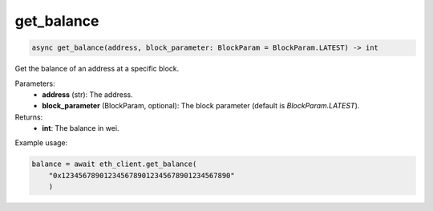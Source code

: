 get_balance
===========

.. code-block:: python

    async get_balance(address, block_parameter: BlockParam = BlockParam.LATEST) -> int


Get the balance of an address at a specific block.

Parameters:
    - **address** (str): The address.
    - **block_parameter** (BlockParam, optional): The block parameter (default is `BlockParam.LATEST`).

Returns:
    - **int**: The balance in wei.

Example usage:

.. code-block:: python

    balance = await eth_client.get_balance(
        "0x1234567890123456789012345678901234567890"
        )